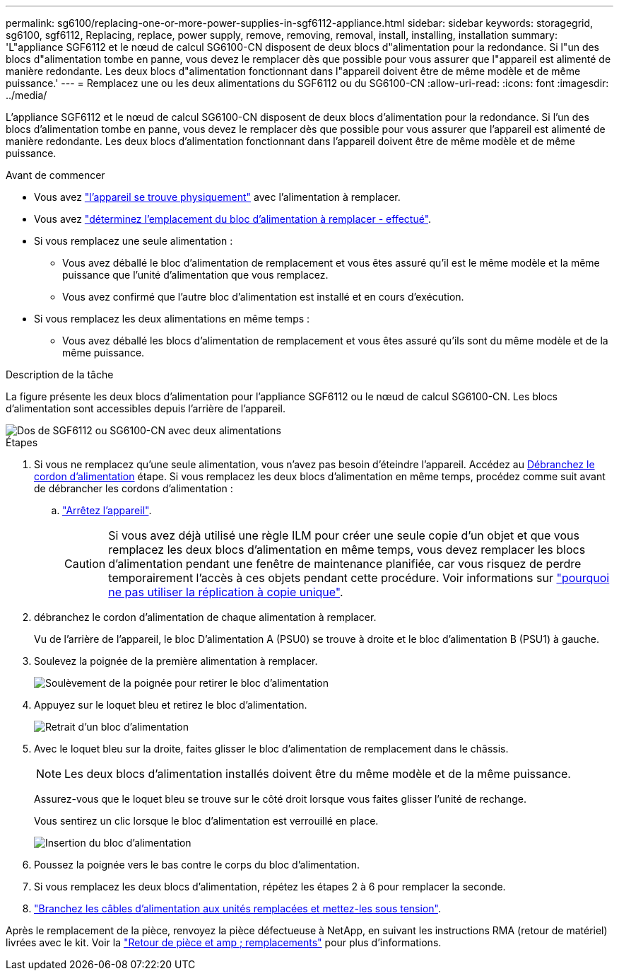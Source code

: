 ---
permalink: sg6100/replacing-one-or-more-power-supplies-in-sgf6112-appliance.html 
sidebar: sidebar 
keywords: storagegrid, sg6100, sgf6112, Replacing, replace, power supply, remove, removing, removal, install, installing, installation 
summary: 'L"appliance SGF6112 et le nœud de calcul SG6100-CN disposent de deux blocs d"alimentation pour la redondance. Si l"un des blocs d"alimentation tombe en panne, vous devez le remplacer dès que possible pour vous assurer que l"appareil est alimenté de manière redondante. Les deux blocs d"alimentation fonctionnant dans l"appareil doivent être de même modèle et de même puissance.' 
---
= Remplacez une ou les deux alimentations du SGF6112 ou du SG6100-CN
:allow-uri-read: 
:icons: font
:imagesdir: ../media/


[role="lead"]
L'appliance SGF6112 et le nœud de calcul SG6100-CN disposent de deux blocs d'alimentation pour la redondance. Si l'un des blocs d'alimentation tombe en panne, vous devez le remplacer dès que possible pour vous assurer que l'appareil est alimenté de manière redondante. Les deux blocs d'alimentation fonctionnant dans l'appareil doivent être de même modèle et de même puissance.

.Avant de commencer
* Vous avez link:locating-sgf6112-in-data-center.html["l'appareil se trouve physiquement"] avec l'alimentation à remplacer.
* Vous avez link:verify-component-to-replace.html["déterminez l'emplacement du bloc d'alimentation à remplacer - effectué"].
* Si vous remplacez une seule alimentation :
+
** Vous avez déballé le bloc d'alimentation de remplacement et vous êtes assuré qu'il est le même modèle et la même puissance que l'unité d'alimentation que vous remplacez.
** Vous avez confirmé que l'autre bloc d'alimentation est installé et en cours d'exécution.


* Si vous remplacez les deux alimentations en même temps :
+
** Vous avez déballé les blocs d'alimentation de remplacement et vous êtes assuré qu'ils sont du même modèle et de la même puissance.




.Description de la tâche
La figure présente les deux blocs d'alimentation pour l'appliance SGF6112 ou le nœud de calcul SG6100-CN. Les blocs d'alimentation sont accessibles depuis l'arrière de l'appareil.

image::../media/sgf6112_power_supplies.png[Dos de SGF6112 ou SG6100-CN avec deux alimentations]

.Étapes
. Si vous ne remplacez qu'une seule alimentation, vous n'avez pas besoin d'éteindre l'appareil. Accédez au <<Unplug_the_power_cord,Débranchez le cordon d'alimentation>> étape. Si vous remplacez les deux blocs d'alimentation en même temps, procédez comme suit avant de débrancher les cordons d'alimentation :
+
.. link:power-sgf6112-off-on.html#shut-down-the-sgf6112-appliance["Arrêtez l'appareil"].
+

CAUTION: Si vous avez déjà utilisé une règle ILM pour créer une seule copie d'un objet et que vous remplacez les deux blocs d'alimentation en même temps, vous devez remplacer les blocs d'alimentation pendant une fenêtre de maintenance planifiée, car vous risquez de perdre temporairement l'accès à ces objets pendant cette procédure. Voir informations sur https://docs.netapp.com/us-en/storagegrid-118/ilm/why-you-should-not-use-single-copy-replication.html["pourquoi ne pas utiliser la réplication à copie unique"^].



. [[débrancher_the_power_cordon, START=2]]débranchez le cordon d'alimentation de chaque alimentation à remplacer.
+
Vu de l'arrière de l'appareil, le bloc D'alimentation A (PSU0) se trouve à droite et le bloc d'alimentation B (PSU1) à gauche.

. Soulevez la poignée de la première alimentation à remplacer.
+
image::../media/sg6000_cn_lift_cam_handle_psu.gif[Soulèvement de la poignée pour retirer le bloc d'alimentation]

. Appuyez sur le loquet bleu et retirez le bloc d'alimentation.
+
image::../media/sg6000_cn_remove_power_supply.gif[Retrait d'un bloc d'alimentation]

. Avec le loquet bleu sur la droite, faites glisser le bloc d'alimentation de remplacement dans le châssis.
+

NOTE: Les deux blocs d'alimentation installés doivent être du même modèle et de la même puissance.

+
Assurez-vous que le loquet bleu se trouve sur le côté droit lorsque vous faites glisser l'unité de rechange.

+
Vous sentirez un clic lorsque le bloc d'alimentation est verrouillé en place.

+
image::../media/sg6000_cn_insert_power_supply.gif[Insertion du bloc d'alimentation]

. Poussez la poignée vers le bas contre le corps du bloc d'alimentation.
. Si vous remplacez les deux blocs d'alimentation, répétez les étapes 2 à 6 pour remplacer la seconde.
. link:../installconfig/connecting-power-cords-and-applying-power.html["Branchez les câbles d'alimentation aux unités remplacées et mettez-les sous tension"].


Après le remplacement de la pièce, renvoyez la pièce défectueuse à NetApp, en suivant les instructions RMA (retour de matériel) livrées avec le kit. Voir la https://mysupport.netapp.com/site/info/rma["Retour de pièce et amp ; remplacements"^] pour plus d'informations.
